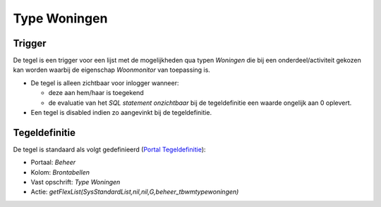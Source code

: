 Type Woningen
=============

Trigger
-------

De tegel is een trigger voor een lijst met de mogelijkheden qua typen
*Woningen* die bij een onderdeel/activiteit gekozen kan worden waarbij
de eigenschap *Woonmonitor* van toepassing is.

-  De tegel is alleen zichtbaar voor inlogger wanneer:

   -  deze aan hem/haar is toegekend
   -  de evaluatie van het *SQL statement onzichtbaar* bij de
      tegeldefinitie een waarde ongelijk aan 0 oplevert.

-  Een tegel is disabled indien zo aangevinkt bij de tegeldefinitie.

Tegeldefinitie
--------------

De tegel is standaard als volgt gedefinieerd (`Portal
Tegeldefinitie </docs/instellen_inrichten/portaldefinitie/portal_tegel.md>`__):

-  Portaal: *Beheer*
-  Kolom: *Brontabellen*
-  Vast opschrift: *Type Woningen*
-  Actie:
   *getFlexList(SysStandardList,nil,nil,G,beheer_tbwmtypewoningen)*

